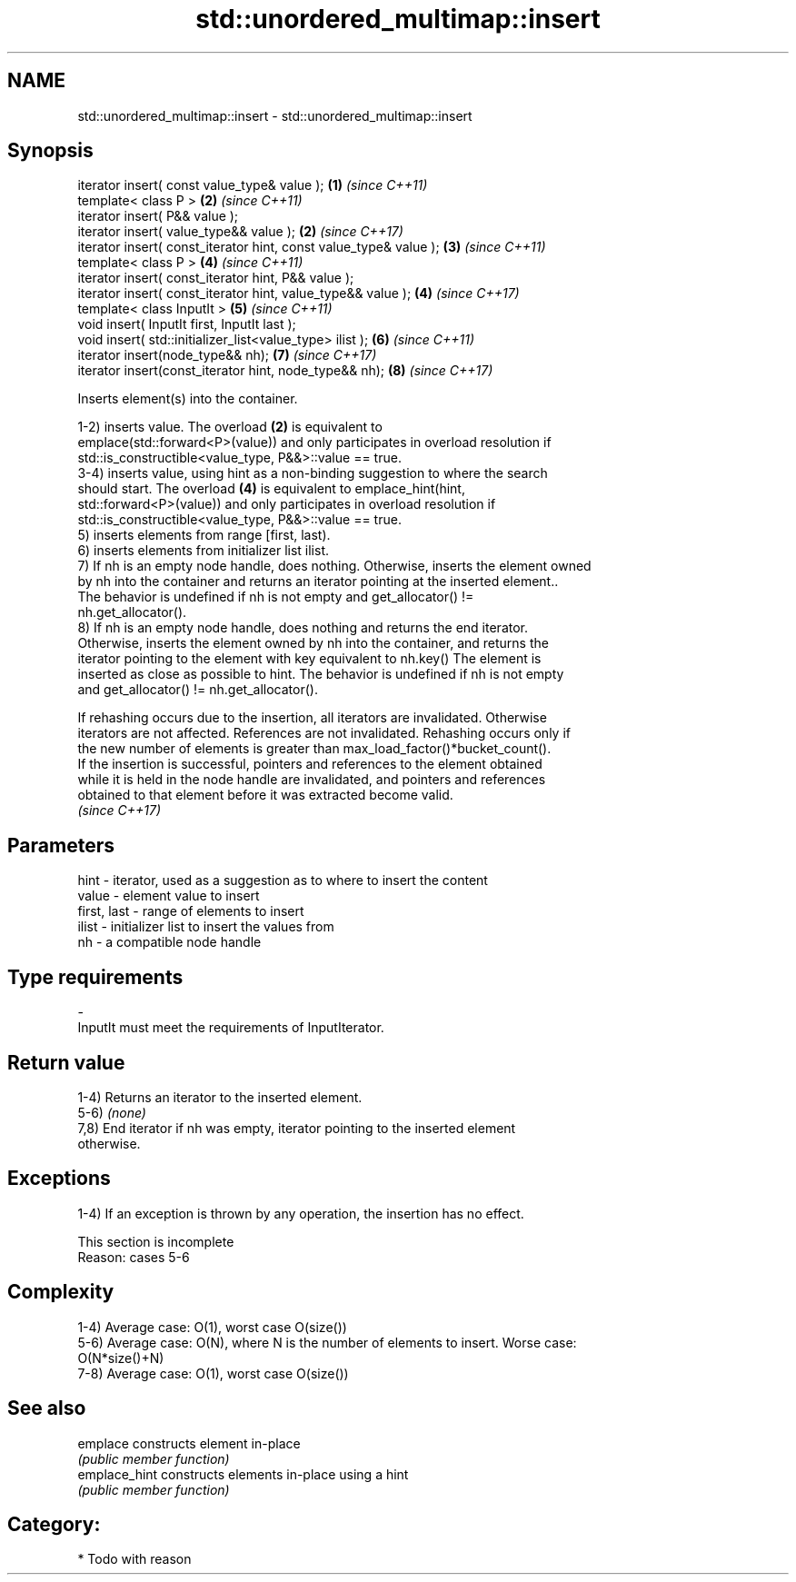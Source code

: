 .TH std::unordered_multimap::insert 3 "2018.03.28" "http://cppreference.com" "C++ Standard Libary"
.SH NAME
std::unordered_multimap::insert \- std::unordered_multimap::insert

.SH Synopsis
   iterator insert( const value_type& value );                      \fB(1)\fP \fI(since C++11)\fP
   template< class P >                                              \fB(2)\fP \fI(since C++11)\fP
   iterator insert( P&& value );
   iterator insert( value_type&& value );                           \fB(2)\fP \fI(since C++17)\fP
   iterator insert( const_iterator hint, const value_type& value ); \fB(3)\fP \fI(since C++11)\fP
   template< class P >                                              \fB(4)\fP \fI(since C++11)\fP
   iterator insert( const_iterator hint, P&& value );
   iterator insert( const_iterator hint, value_type&& value );      \fB(4)\fP \fI(since C++17)\fP
   template< class InputIt >                                        \fB(5)\fP \fI(since C++11)\fP
   void insert( InputIt first, InputIt last );
   void insert( std::initializer_list<value_type> ilist );          \fB(6)\fP \fI(since C++11)\fP
   iterator insert(node_type&& nh);                                 \fB(7)\fP \fI(since C++17)\fP
   iterator insert(const_iterator hint, node_type&& nh);            \fB(8)\fP \fI(since C++17)\fP

   Inserts element(s) into the container.

   1-2) inserts value. The overload \fB(2)\fP is equivalent to
   emplace(std::forward<P>(value)) and only participates in overload resolution if
   std::is_constructible<value_type, P&&>::value == true.
   3-4) inserts value, using hint as a non-binding suggestion to where the search
   should start. The overload \fB(4)\fP is equivalent to emplace_hint(hint,
   std::forward<P>(value)) and only participates in overload resolution if
   std::is_constructible<value_type, P&&>::value == true.
   5) inserts elements from range [first, last).
   6) inserts elements from initializer list ilist.
   7) If nh is an empty node handle, does nothing. Otherwise, inserts the element owned
   by nh into the container and returns an iterator pointing at the inserted element..
   The behavior is undefined if nh is not empty and get_allocator() !=
   nh.get_allocator().
   8) If nh is an empty node handle, does nothing and returns the end iterator.
   Otherwise, inserts the element owned by nh into the container, and returns the
   iterator pointing to the element with key equivalent to nh.key() The element is
   inserted as close as possible to hint. The behavior is undefined if nh is not empty
   and get_allocator() != nh.get_allocator().

   If rehashing occurs due to the insertion, all iterators are invalidated. Otherwise
   iterators are not affected. References are not invalidated. Rehashing occurs only if
   the new number of elements is greater than max_load_factor()*bucket_count().
   If the insertion is successful, pointers and references to the element obtained
   while it is held in the node handle are invalidated, and pointers and references
   obtained to that element before it was extracted become valid.
   \fI(since C++17)\fP

.SH Parameters

   hint        - iterator, used as a suggestion as to where to insert the content
   value       - element value to insert
   first, last - range of elements to insert
   ilist       - initializer list to insert the values from
   nh          - a compatible node handle
.SH Type requirements
   -
   InputIt must meet the requirements of InputIterator.

.SH Return value

   1-4) Returns an iterator to the inserted element.
   5-6) \fI(none)\fP
   7,8) End iterator if nh was empty, iterator pointing to the inserted element
   otherwise.

.SH Exceptions

   1-4) If an exception is thrown by any operation, the insertion has no effect.

    This section is incomplete
    Reason: cases 5-6

.SH Complexity

   1-4) Average case: O(1), worst case O(size())
   5-6) Average case: O(N), where N is the number of elements to insert. Worse case:
   O(N*size()+N)
   7-8) Average case: O(1), worst case O(size())

.SH See also

   emplace      constructs element in-place
                \fI(public member function)\fP 
   emplace_hint constructs elements in-place using a hint
                \fI(public member function)\fP 

.SH Category:

     * Todo with reason
